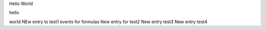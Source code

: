 Hello World

hello

world
NEw entry to test1 events for formulas
New entry for test2
New entry test3
New entry test4
